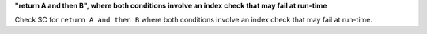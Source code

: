 **"return A and then B", where both conditions involve an index check that may fail at run-time**

Check SC for ``return A and then B`` where both conditions involve an index check
that may fail at run-time.
